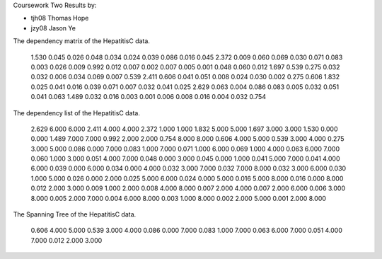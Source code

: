 Coursework Two Results by:

*	tjh08	Thomas Hope
*	jzy08	Jason Ye

The dependency matrix of the HepatitisC data.

 1.530  0.045  0.026  0.048  0.034  0.024  0.039  0.086  0.016 
 0.045  2.372  0.009  0.060  0.069  0.030  0.071  0.083  0.003 
 0.026  0.009  0.992  0.012  0.007  0.002  0.007  0.005  0.001 
 0.048  0.060  0.012  1.697  0.539  0.275  0.032  0.032  0.006 
 0.034  0.069  0.007  0.539  2.411  0.606  0.041  0.051  0.008 
 0.024  0.030  0.002  0.275  0.606  1.832  0.025  0.041  0.016 
 0.039  0.071  0.007  0.032  0.041  0.025  2.629  0.063  0.004 
 0.086  0.083  0.005  0.032  0.051  0.041  0.063  1.489  0.032 
 0.016  0.003  0.001  0.006  0.008  0.016  0.004  0.032  0.754 


The dependency list of the HepatitisC data.

 2.629  6.000  6.000 
 2.411  4.000  4.000 
 2.372  1.000  1.000 
 1.832  5.000  5.000 
 1.697  3.000  3.000 
 1.530  0.000  0.000 
 1.489  7.000  7.000 
 0.992  2.000  2.000 
 0.754  8.000  8.000 
 0.606  4.000  5.000 
 0.539  3.000  4.000 
 0.275  3.000  5.000 
 0.086  0.000  7.000 
 0.083  1.000  7.000 
 0.071  1.000  6.000 
 0.069  1.000  4.000 
 0.063  6.000  7.000 
 0.060  1.000  3.000 
 0.051  4.000  7.000 
 0.048  0.000  3.000 
 0.045  0.000  1.000 
 0.041  5.000  7.000 
 0.041  4.000  6.000 
 0.039  0.000  6.000 
 0.034  0.000  4.000 
 0.032  3.000  7.000 
 0.032  7.000  8.000 
 0.032  3.000  6.000 
 0.030  1.000  5.000 
 0.026  0.000  2.000 
 0.025  5.000  6.000 
 0.024  0.000  5.000 
 0.016  5.000  8.000 
 0.016  0.000  8.000 
 0.012  2.000  3.000 
 0.009  1.000  2.000 
 0.008  4.000  8.000 
 0.007  2.000  4.000 
 0.007  2.000  6.000 
 0.006  3.000  8.000 
 0.005  2.000  7.000 
 0.004  6.000  8.000 
 0.003  1.000  8.000 
 0.002  2.000  5.000 
 0.001  2.000  8.000 


The Spanning Tree of the HepatitisC data.

 0.606  4.000  5.000 
 0.539  3.000  4.000 
 0.086  0.000  7.000 
 0.083  1.000  7.000 
 0.063  6.000  7.000 
 0.051  4.000  7.000 
 0.012  2.000  3.000 


.. image:: span.png
   :scale: 50%
